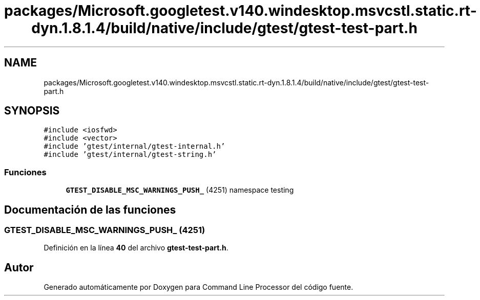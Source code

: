 .TH "packages/Microsoft.googletest.v140.windesktop.msvcstl.static.rt-dyn.1.8.1.4/build/native/include/gtest/gtest-test-part.h" 3 "Viernes, 5 de Noviembre de 2021" "Version 0.2.3" "Command Line Processor" \" -*- nroff -*-
.ad l
.nh
.SH NAME
packages/Microsoft.googletest.v140.windesktop.msvcstl.static.rt-dyn.1.8.1.4/build/native/include/gtest/gtest-test-part.h
.SH SYNOPSIS
.br
.PP
\fC#include <iosfwd>\fP
.br
\fC#include <vector>\fP
.br
\fC#include 'gtest/internal/gtest\-internal\&.h'\fP
.br
\fC#include 'gtest/internal/gtest\-string\&.h'\fP
.br

.SS "Funciones"

.in +1c
.ti -1c
.RI "\fBGTEST_DISABLE_MSC_WARNINGS_PUSH_\fP (4251) namespace testing"
.br
.in -1c
.SH "Documentación de las funciones"
.PP 
.SS "GTEST_DISABLE_MSC_WARNINGS_PUSH_ (4251)"

.PP
Definición en la línea \fB40\fP del archivo \fBgtest\-test\-part\&.h\fP\&.
.SH "Autor"
.PP 
Generado automáticamente por Doxygen para Command Line Processor del código fuente\&.
